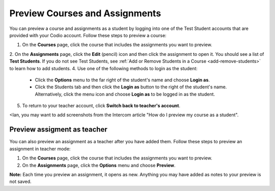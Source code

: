 .. _preview-course:

Preview Courses and Assignments
===============================
You can preview a course and assignments as a student by logging into one of the Test Student accounts that are provided with your Codio account. Follow these steps to preview a course:

1. On the **Courses** page, click the course that includes the assignments you want to preview.
2. On the **Assignments** page, click the **Edit** (pencil) icon and then click the assignment to open it. You should see a list of **Test Students**. If you do not see Test Students, see :ref:`Add or Remove Students in a Course <add-remove-students>` to learn how to add students.
4. Use one of the following methods to login as the student:

   - Click the **Options** menu to the far right of the student's name and choose **Login as**.
   - Click the Students tab and then click the **Login as** button to the right of the student's name. Alternatively, click the menu icon and choose **Login as** to be logged in as the student.
   
5. To return to your teacher account, click **Switch back to teacher's account**. 

<Ian, you may want to add screenshots from the Intercom article "How do I preview my course as a student". 

Preview assigment as teacher
----------------------------
You can also preview an assignment as a teacher after you have added them. Follow these steps to preview an assignment in teacher mode:

1. On the **Courses** page, click the course that includes the assignments you want to preview.
2. On the **Assignments** page, click the **Options** menu and choose **Preview**. 

**Note:** Each time you preview an assignment, it opens as new. Anything you may have added as notes to your preview is not saved.
